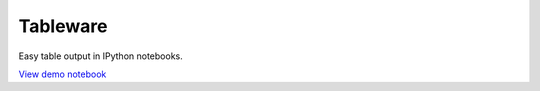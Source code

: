 Tableware
=========

Easy table output in IPython notebooks.

`View demo notebook <http://nbviewer.ipython.org/urls/github.com/takluyver/tableware/raw/master/Demo.ipynb>`_
